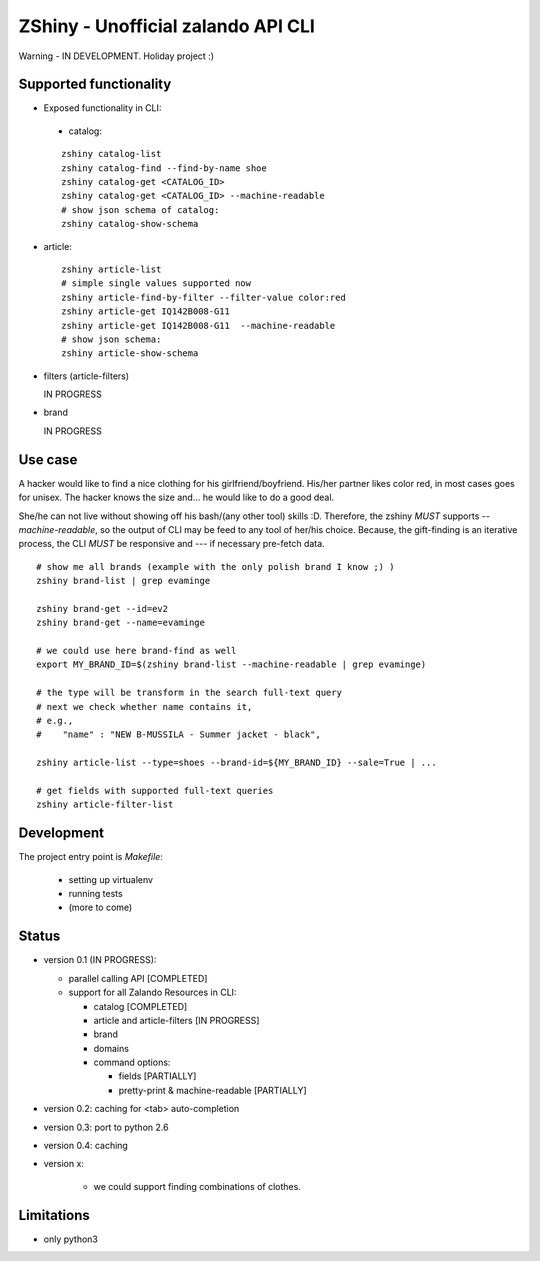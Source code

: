 ZShiny - Unofficial zalando API CLI 
=====================================

Warning - IN DEVELOPMENT. Holiday project :)

Supported functionality
----------------------------

- Exposed functionality in CLI:

 - catalog:
  
 ::

   zshiny catalog-list
   zshiny catalog-find --find-by-name shoe
   zshiny catalog-get <CATALOG_ID>
   zshiny catalog-get <CATALOG_ID> --machine-readable
   # show json schema of catalog:
   zshiny catalog-show-schema 

- article:
  
 ::

   zshiny article-list
   # simple single values supported now
   zshiny article-find-by-filter --filter-value color:red
   zshiny article-get IQ142B008-G11
   zshiny article-get IQ142B008-G11  --machine-readable
   # show json schema:
   zshiny article-show-schema

- filters (article-filters)

  IN PROGRESS

- brand
  
  IN PROGRESS



Use case
-----------

A hacker would like to find a nice clothing for his girlfriend/boyfriend. His/her partner likes color red, 
in most cases goes for unisex. The hacker knows the size and... he would like to do a good deal.

She/he can not live without showing off his bash/(any other tool) skills :D. Therefore, the zshiny *MUST* 
supports *--machine-readable*, so the output of CLI may be feed to any tool of her/his choice. Because, the gift-finding is an  iterative process, the CLI *MUST* be responsive and --- if necessary pre-fetch data.


:: 

	# show me all brands (example with the only polish brand I know ;) )
	zshiny brand-list | grep evaminge 

	zshiny brand-get --id=ev2
	zshiny brand-get --name=evaminge

	# we could use here brand-find as well
	export MY_BRAND_ID=$(zshiny brand-list --machine-readable | grep evaminge)

	# the type will be transform in the search full-text query
	# next we check whether name contains it, 
	# e.g.,
	#    "name" : "NEW B-MUSSILA - Summer jacket - black",

	zshiny article-list --type=shoes --brand-id=${MY_BRAND_ID} --sale=True | ... 

	# get fields with supported full-text queries
	zshiny article-filter-list

Development 
------------

The project entry point is *Makefile*:

  - setting up virtualenv
  - running tests
  - (more to come)

Status
------------

- version 0.1 (IN PROGRESS):

  - parallel calling API [COMPLETED]
  - support for all Zalando Resources in CLI:

    - catalog [COMPLETED]
    - article and article-filters [IN PROGRESS]
    - brand 
    - domains

    - command options:

      - fields [PARTIALLY]
      - pretty-print & machine-readable [PARTIALLY]

- version 0.2: caching for <tab> auto-completion
- version 0.3: port to python 2.6
- version 0.4: caching
- version x: 

    - we could support finding combinations of clothes.

Limitations 
-----------------

- only python3

